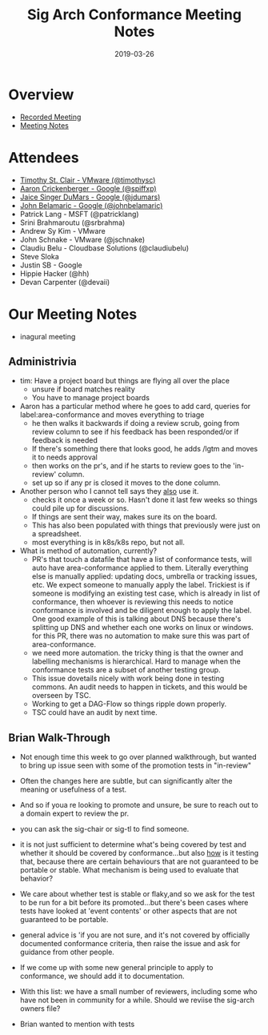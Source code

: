 #+TITLE: Sig Arch Conformance Meeting Notes
#+DATE: 2019-03-26

* Overview
 - [[https://invidio.us/watch?v=uqA1JtRtLXs][Recorded Meeting]]
 - [[https://docs.google.com/document/d/1W31nXh9RYAb_VaYkwuPLd1hFxuRX3iU0DmaQ4lkCsX8/edit#heading=h.rbnrz4srokbt][Meeting Notes]]
* Attendees
- [[file:people.org::*Timothy%20St.%20Clair][Timothy St. Clair - VMware (@timothysc)]] 
- [[file:people.org::*Aaron%20Crickenberger][Aaron Crickenberger - Google (@spiffxp)]]
- [[file:people.org::*Jaice%20Singer%20DuMars][Jaice Singer DuMars - Google (@jdumars)]]
- [[file:people.org::*John%20Belamaric][John Belamaric - Google (@johnbelamaric)]]
- Patrick Lang - MSFT (@patricklang)
- Srini Brahmaroutu (@srbrahma)
- Andrew Sy Kim - VMware
- John Schnake - VMware (@jschnake)
- Claudiu Belu - Cloudbase Solutions (@claudiubelu)
- Steve Sloka
- Justin SB - Google
- Hippie Hacker (@hh)
- Devan Carpenter (@devaii)
* Our Meeting Notes
- inagural meeting
** Administrivia
   - tim: Have a project board but things are flying all over the place
     - unsure if board matches reality
     - You have to manage project boards
   - Aaron has a particular method where he goes to add card, queries for label:area-conformance and moves everything to triage
     - he then walks it backwards if doing a review scrub, going from review column to see if his feedback has been responded/or if feedback is needed
     - If there's something there that looks good, he adds /lgtm and moves it to needs approval
     - then works on the pr's, and if he starts to review goes to the 'in-review' column.
     - set up so if any pr is closed it moves to the done column.
   - Another person who I cannot tell says they _also_ use it.
     - checks it once a week or so.  Hasn't done it last few weeks so things could pile up for discussions.
     - If things are sent their way, makes sure its on the board.
     - This has also been populated with things that previously were just on a spreadsheet.
     - most everything is in k8s/k8s repo, but not all.
   - What is method of automation, currently?
     - PR's that touch a datafile that have a list of conformance tests, will auto have area-conformance applied to them.  Literally everything else is manually applied: updating docs, umbrella or tracking issues, etc.  We expect someone to manually apply the label.  Trickiest is if someone is modifying an existing test case, which is already in list of conformance, then whoever is reviewing this needs to notice conformance is involved and be diligent enough to apply the label.  One good example of this is talking about DNS because there's splitting up DNS and whether each one works on linux or windows.  for this PR, there was no automation to make sure this was part of area-conformance.
     - we need more automation.  the tricky thing is that the owner and labelling mechanisms is hierarchical.  Hard to manage when the conformance tests are a subset of another testing group.
     - This issue dovetails nicely with work being done in testing commons.  An audit needs to happen in tickets, and this would be overseen by TSC.
     - Working to get a DAG-Flow so things ripple down properly.
     - TSC could have an audit by next time.
** Brian Walk-Through
- Not enough time this week to go over planned walkthrough, but wanted to bring up issue seen with some of the promotion tests in "in-review"

- Often the changes here are subtle, but can significantly alter the meaning or usefulness of a test.

- And so if youa re looking to promote and unsure, be sure to reach out to a domain expert to review the pr.

- you can ask the sig-chair or sig-tl to find someone.

- it is not just sufficient to determine what's being covered by test and whether it should be covered by conformance...but also _how_ is it testing that, because there are certain behaviours that are not guaranteed to be portable or stable.  What mechanism is being used to evaluate that behavior?

- We care about whether test is stable or flaky,and so we ask for the test to be run for a bit before its promoted...but there's been cases where tests have looked at 'event contents' or other aspects that are not guaranteed to be portable.

- general advice is 'if you are not sure, and it's not covered by officially documented conformance criteria, then raise the issue and ask for guidance from other people.

- If we come up with some new general principle to apply to conformance, we should add it to documentation.

- With this list: we have a small number of reviewers, including some who have not been in community for a while.  Should we reviise the sig-arch owners file?


- Brian wanted to mention with tests

